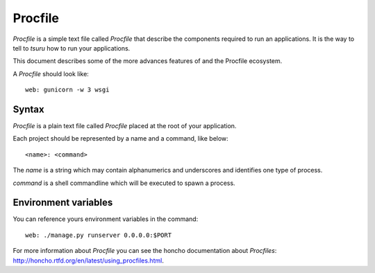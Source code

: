 .. Copyright 2014 tsuru authors. All rights reserved.
   Use of this source code is governed by a BSD-style
   license that can be found in the LICENSE file.

++++++++
Procfile
++++++++

`Procfile` is a simple text file called `Procfile` that describe the components required
to run an applications. It is the way to tell to `tsuru` how to run
your applications.

This document describes some of the more
advances features of and the Procfile ecosystem.

A `Procfile` should look like:

.. highlight:: bash

::

    web: gunicorn -w 3 wsgi

Syntax
======

`Procfile` is a plain text file called `Procfile` placed at the root of your
application.

Each project should be represented by a name and a command,
like below:

.. highlight:: bash

::

    <name>: <command>

The `name` is a string which may contain alphanumerics
and underscores and identifies one type of process.

`command` is a shell commandline which will be executed to
spawn a process.

Environment variables
=====================

You can reference yours environment variables in the command:

.. highlight:: bash

::

    web: ./manage.py runserver 0.0.0.0:$PORT

For more information about `Procfile` you can see the honcho documentation
about `Procfiles`: http://honcho.rtfd.org/en/latest/using_procfiles.html.
